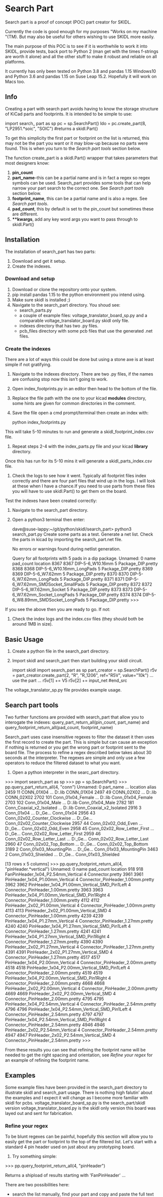 #+OPTIONS: ^:nil
* Search Part
  Search part is a proof of concept (POC) part creator for SKIDL. 
 
  Currently the code is good enough for my purposes "Works on my
  machine "(TM). But may also be useful for others wishing to use SKIDL more easily.

  The main purpose of this POC is to see if it is worthwhile to work it into
  SKIDL, provide tests, back port to Python 2 (man get with the times
  f-strings are worth it alone) and all the other stuff to make it robust and
  reliable on all platforms.
 
  It currently has only been tested on Python 3.8 and pandas 1.15 Windows10
  and Python 3.6 and pandas 1.15 on Suse Leap 15.2. Hopefully it will work on
  Macs too.

** Info
  Creating a part with search part avoids having to know the storage
  structure of KiCad parts and footprints.
  It is intended to be simple to use:
  # begin_src
     import search_ part as sp
     pc = sp.SearchPart()
     ldo = pc.create_part(8, "LP2951.*soic", "SOIC") #returns a skidl.Part()
   # end_src
  To get this simplicity the first part or footprint on the list is
  returned, this may not be the part you want or it may blow-up
  because no parts were found. This is when you turn to the [[Search part tools]]
  section below.

  The function create_part is a skidl.Part() wrapper that takes parameters that most designers know:
  1. *pin_count*
  2. *part_name*--this can be a partial name and is in fact a regex so
     regex symbols can be used. Search_part provides some tools that
     can help narrow your part search to the correct one. 
     See [[Search part tools][Search part tools]] section below.
  3. *footprint_name*, this can be a partial name and is also a 
     regex. See [[Search part tools][Search part tools]].
  4. *pad_count*, this by default is set to the pin_count but sometimes
     these are different. 
  5. ***kwargs*, add any key word args you want to pass through to skidl.Part()
  
** Installation
   The installation of search_part has two parts:
   1. Download and get it setup. 
   2. Create the indexes.
*** Download and setup
    1. Download or clone the repository onto your system.
    2. pip install pandas 1.15 to the python environment you intend using.
    3. Make sure skidl is installed ;)
    4. Navigate to the search_part directory. You shoud see:
       - search_parts.py
       - a couple of example files: voltage_translator_board_sp.py and a comparable
         voltage_translator_board.py skidl only file.
       - indexes directory that has two .py files.
       - pcb_files directory with some pcb files that use the generated .net files.
*** Create the indexes
    There are a lot of ways this could be done but using a stone axe
    is at least simple if not gratifying.
    1. Navigate to the indexes directory. There are two .py files, if
       the names are confusing stop now this isn't going to work.
    2. Open index_footprints.py in an editor then head to the bottom
       of the file.
    3. Replace the file path with the one to your kicad *modules*
       directory, some hints are given for common directories in the
       comment.
    4. Save the file open a cmd prompt/terminal then create an index
       with:
       # begin_src
         python index_footprints.py
       # end_src
    This will take 5-10 minutes to run and generate a
    skidl_footprint_index.csv file.
    5. Repeat steps 2-4 with the index_parts.py file and your kicad
       *library* directory.
    Once this has run for its 5-10 mins it will generate a
    skidl_parts_index.csv file.
    6. Check the logs to see how it went. Typically all footprint
       files index correctly and there are four part files that wind up in the
       logs. I will look at these when I have a chance.If you need to
       use parts from these files you will have to use skidl.Part() to
       get them on the board.
    Test the indexes have been created correctly:
    1. Navigate to the search_part directory.
    2. Open a python3 terminal then enter:
       # begin_src
       dave@suse-lappy:~/git/python/skidl/search_part> python3 search_part.py
       Create some parts as a test.
       Generate a net list. Check the parts in kicad by importing the search_part.net file.

       No errors or warnings found during netlist generation.
       
       Query for all footprints with 5 pads in a dip package.
       Unnamed: 0                                 name  pad_count            location
       8367        8367                     DIP-5-6_W10.16mm          5  Package_DIP.pretty
       8368        8368            DIP-5-6_W10.16mm_LongPads          5  Package_DIP.pretty
       8369        8369                      DIP-5-6_W7.62mm          5  Package_DIP.pretty
       8370        8370             DIP-5-6_W7.62mm_LongPads          5  Package_DIP.pretty
       8371        8371  DIP-5-6_W7.62mm_SMDSocket_SmallPads          5  Package_DIP.pretty
       8372        8372               DIP-5-6_W7.62mm_Socket          5  Package_DIP.pretty
       8373        8373      DIP-5-6_W7.62mm_Socket_LongPads          5  Package_DIP.pretty
       8374        8374   DIP-5-6_W8.89mm_SMDSocket_LongPads          5  Package_DIP.pretty
       >>>
       # end_src
    If you see the above then you are ready to go. 
    If not:
       1. Check the index logs and the index.csv files (they should both be around 1MB in size).
** Basic Usage
    1. Create a python file in the search_part directory.
    2. Import skidl and search_part then start building your skidl
       circuit. 
       # begin_src
       import skidl
       import search_part as sp
       part_creator = sp.SearchPart()
       r5v = part_creator.create_part(2, "R", "R_1206", ref="R5V", value="10k")
       ...
       use the part
       ...
       r5v[1] += V5
       r5v[2] += input_net
       #end_src
    The voltage_translator_sp.py file provides example usage.
** Search part tools
   Two further functions are provided with search_part that allow you
   to interogate the indexes: query_part_return_all(pin_count,
   part_name) and query_footprint_return_all(pad_count,
   footprint_name)
   
   Search_part uses case insensitive regexes to filter the dataset it then
   uses the first record to create the part. This is simple but can cause an
   exception if nothing is returned or you get the wrong part or footprint
   sent to the board file.  The process to refine a regex described below
   takes about 30 seconds at the interpreter. The regexes are simple and only
   use a few operators to reduce the filtered dataset to what you want.


   1. Open a python interpreter in the searc_part directory.
   # begin_src
   >>> import search_part as sp
   >>> pp = sp.SearchPart()
   >>> pp.query_part_return_all(4, "conn")
      Unnamed: 0                     part_name  ...                                           location                         alias
      2459          11                    CONN_01X04  ...         D:\APPS\KiCad\share\kicad\library\conn.lib                    CONN_01X04
      2497          49                    CONN_02X02  ...         D:\APPS\KiCad\share\kicad\library\conn.lib                    CONN_02X02
      2702         101             Conn_01x04_Female  ...    D:\APPS\KiCad\share\kicad\library\Connector.lib             Conn_01x04_Female
      2703         102               Conn_01x04_Male  ...    D:\APPS\KiCad\share\kicad\library\Connector.lib               Conn_01x04_Male
      2782         181      Conn_Coaxial_x2_Isolated  ...    D:\APPS\KiCad\share\kicad\library\Connector.lib      Conn_Coaxial_x2_Isolated
      2916           3                    Conn_01x04  ...  D:\APPS\KiCad\share\kicad\library\Connector_Ge...                    Conn_01x04
      2956          43  Conn_02x02_Counter_Clockwise  ...  D:\APPS\KiCad\share\kicad\library\Connector_Ge...  Conn_02x02_Counter_Clockwise
      2957          44           Conn_02x02_Odd_Even  ...  D:\APPS\KiCad\share\kicad\library\Connector_Ge...           Conn_02x02_Odd_Even
      2958          45   Conn_02x02_Row_Letter_First  ...  D:\APPS\KiCad\share\kicad\library\Connector_Ge...   Conn_02x02_Row_Letter_First
      2959          46    Conn_02x02_Row_Letter_Last  ...  D:\APPS\KiCad\share\kicad\library\Connector_Ge...    Conn_02x02_Row_Letter_Last
      2960          47         Conn_02x02_Top_Bottom  ...  D:\APPS\KiCad\share\kicad\library\Connector_Ge...         Conn_02x02_Top_Bottom
      3189           2        Conn_01x03_MountingPin  ...  D:\APPS\KiCad\share\kicad\library\Connector_Ge...        Conn_01x03_MountingPin
      3463           2           Conn_01x03_Shielded  ...  D:\APPS\KiCad\share\kicad\library\Connector_Ge...           Conn_01x03_Shielded
      
   [13 rows x 5 columns]
   >>> pp.query_footprint_return_all(4, "pinHeader.*vertical")
      Unnamed: 0                                           name  pad_count                           location
      918          918             FanPinHeader_1x04_P2.54mm_Vertical          4                   Connector.pretty
      3961        3961                PinHeader_1x04_P1.00mm_Vertical          4  Connector_PinHeader_1.00mm.pretty
      3962        3962   PinHeader_1x04_P1.00mm_Vertical_SMD_Pin1Left          4  Connector_PinHeader_1.00mm.pretty
      3963        3963  PinHeader_1x04_P1.00mm_Vertical_SMD_Pin1Right          4  Connector_PinHeader_1.00mm.pretty
      4112        4112                PinHeader_2x02_P1.00mm_Vertical          4  Connector_PinHeader_1.00mm.pretty
      4113        4113            PinHeader_2x02_P1.00mm_Vertical_SMD          4  Connector_PinHeader_1.00mm.pretty
      4239        4239                PinHeader_1x04_P1.27mm_Vertical          4  Connector_PinHeader_1.27mm.pretty
      4240        4240   PinHeader_1x04_P1.27mm_Vertical_SMD_Pin1Left          4  Connector_PinHeader_1.27mm.pretty
      4241        4241  PinHeader_1x04_P1.27mm_Vertical_SMD_Pin1Right          4  Connector_PinHeader_1.27mm.pretty
      4390        4390                PinHeader_2x02_P1.27mm_Vertical          4  Connector_PinHeader_1.27mm.pretty
      4391        4391            PinHeader_2x02_P1.27mm_Vertical_SMD          4  Connector_PinHeader_1.27mm.pretty
      4517        4517                PinHeader_1x04_P2.00mm_Vertical          4  Connector_PinHeader_2.00mm.pretty
      4518        4518   PinHeader_1x04_P2.00mm_Vertical_SMD_Pin1Left          4  Connector_PinHeader_2.00mm.pretty
      4519        4519  PinHeader_1x04_P2.00mm_Vertical_SMD_Pin1Right          4  Connector_PinHeader_2.00mm.pretty
      4668        4668                PinHeader_2x02_P2.00mm_Vertical          4  Connector_PinHeader_2.00mm.pretty
      4669        4669            PinHeader_2x02_P2.00mm_Vertical_SMD          4  Connector_PinHeader_2.00mm.pretty
      4795        4795                PinHeader_1x04_P2.54mm_Vertical          4  Connector_PinHeader_2.54mm.pretty
      4796        4796   PinHeader_1x04_P2.54mm_Vertical_SMD_Pin1Left          4  Connector_PinHeader_2.54mm.pretty
      4797        4797  PinHeader_1x04_P2.54mm_Vertical_SMD_Pin1Right          4  Connector_PinHeader_2.54mm.pretty
      4946        4946                PinHeader_2x02_P2.54mm_Vertical          4  Connector_PinHeader_2.54mm.pretty
      4947        4947            PinHeader_2x02_P2.54mm_Vertical_SMD          4  Connector_PinHeader_2.54mm.pretty
      >>>
   # end_src

   From these results you can see that refining the footprint name
   will be needed to get the right spacing and orientation, see
   [[Refine your regex]] for an example of refining the footprint name.
** Examples
   Some example files have been provided in the search_part directory
   to illustrate skidl and search_part usage. There is nothing high
   falutin' about the examples and I expect it will change as I become
   more familiar with skidl for pcbs. 
   voltage_translator_board_sp.py is the search_part/skidl version
   voltage_translator_board.py is the skidl only version this board was
   layed out and sent for fabrication.
*** Refine your regex
    To be blunt regexes can be painful, hopefully this section will
    allow you to easily get the part or footprint to the top of the
    filtered list.
    Let's start with a standard 4 pin header used on just about any
    prototyping board. 
    1. Try something simple: 
    # begin_src
     >>> pp.query_footprint_return_all(4, "pinHeader")
    # end_src
    Returns a shipload of results starting with 'FanPinHeader' ...
    
    There are two possibilities here:
      - search the list manually, find your part and  copy and paste the full text into
      create_part. You are now done. Or;
      - refine the regex. 
    
    The following describes how to refine the regex.

    Looking at these results you realise that specifying the pin
    spacing is important, they make more than one kind!

    2. Try again
    # begin_src
     >>> pp.query_footprint_return_all(4, "pinHeader.*2.54")
    # end_src
    Adding a '.*' means anything can be between 'pinHeader' and '2.54'
    This reduces the list to:
    # begin_src
    >>> pp.query_footprint_return_all(4, "pinHeader.*2.54")
      Unnamed: 0                                           name  pad_count                           location
      918          918             FanPinHeader_1x04_P2.54mm_Vertical          4                   Connector.pretty
      4794        4794              PinHeader_1x04_P2.54mm_Horizontal          4  Connector_PinHeader_2.54mm.pretty
      4795        4795                PinHeader_1x04_P2.54mm_Vertical          4  Connector_PinHeader_2.54mm.pretty
      4796        4796   PinHeader_1x04_P2.54mm_Vertical_SMD_Pin1Left          4  Connector_PinHeader_2.54mm.pretty
      4797        4797  PinHeader_1x04_P2.54mm_Vertical_SMD_Pin1Right          4  Connector_PinHeader_2.54mm.pretty
      4945        4945              PinHeader_2x02_P2.54mm_Horizontal          4  Connector_PinHeader_2.54mm.pretty
      4946        4946                PinHeader_2x02_P2.54mm_Vertical          4  Connector_PinHeader_2.54mm.pretty
      4947        4947            PinHeader_2x02_P2.54mm_Vertical_SMD          4  Connector_PinHeader_2.54mm.pretty
      >>>
    # end_src

    Looking through the list again you realise orientation needs
    to be specified.

    3. Try again
       # begin_src
     >>> pp.query_footprint_return_all(4, "pinHeader.*2.54.*vertical")
      Unnamed: 0                                           name  pad_count                           location
    918          918             FanPinHeader_1x04_P2.54mm_Vertical          4                   Connector.pretty
    4795        4795                PinHeader_1x04_P2.54mm_Vertical          4  Connector_PinHeader_2.54mm.pretty
    4796        4796   PinHeader_1x04_P2.54mm_Vertical_SMD_Pin1Left          4  Connector_PinHeader_2.54mm.pretty
    4797        4797  PinHeader_1x04_P2.54mm_Vertical_SMD_Pin1Right          4  Connector_PinHeader_2.54mm.pretty
    4946        4946                PinHeader_2x02_P2.54mm_Vertical          4  Connector_PinHeader_2.54mm.pretty
    4947        4947            PinHeader_2x02_P2.54mm_Vertical_SMD          4  Connector_PinHeader_2.54mm.pretty
    >>>
    # end_src

    OK getting closer I don't want no smd pin header. A bit of
    contemplation give you the realisation that the bits you want end
    with 'Vertical.

    4. Try again
       # begin_src
     >>> pp.query_footprint_return_all(4, "pinHeader.*2.54.*vertical$")
     Unnamed: 0                                name  pad_count                           location
    918          918  FanPinHeader_1x04_P2.54mm_Vertical          4                   Connector.pretty
    4795        4795     PinHeader_1x04_P2.54mm_Vertical          4  Connector_PinHeader_2.54mm.pretty
    4946        4946     PinHeader_2x02_P2.54mm_Vertical          4  Connector_PinHeader_2.54mm.pretty
    >>>
    # end_src
    The $ sign at the end means that 'vertical' has to be at the end
    of the line.

    Now ffs what is with the 'FanPinHeader'? It has resolutely stayed
    at the top of the list. Its got to go.
    # begin_src
    >>> pp.query_footprint_return_all(4, "^pinHeader.*2.54.*vertical$")
      Unnamed: 0                             name  pad_count                           location
      4795        4795  PinHeader_1x04_P2.54mm_Vertical          4  Connector_PinHeader_2.54mm.pretty
      4946        4946  PinHeader_2x02_P2.54mm_Vertical          4  Connector_PinHeader_2.54mm.pretty
      >>>
    # end_src
    The '^' sign at the beginning means 'pinHeader' is the first thing
    on the line.
    You could leave it here and search_part will use the first
    footprint, but for completeness we will get rid of the remaining
    option by adding "_1" to 'pinHeader'
    # begin_src
    >>> pp.query_footprint_return_all(4, "^pinHeader_1.*2.54.*vertical$")
    Unnamed: 0                             name  pad_count                           location
    4795        4795  PinHeader_1x04_P2.54mm_Vertical          4  Connector_PinHeader_2.54mm.pretty
    >>>
    # end_src
    Adding the '_1' to the 'pinHeader' removed the two row pin header.

    While it takes a chunk of time to read and write this process it happens quickly
    with the interpreter so the above could occur in less than 30 seconds with a
    little experience.

    Once you have the correct regex copy and paste into your
    create_part field to get it every time.
